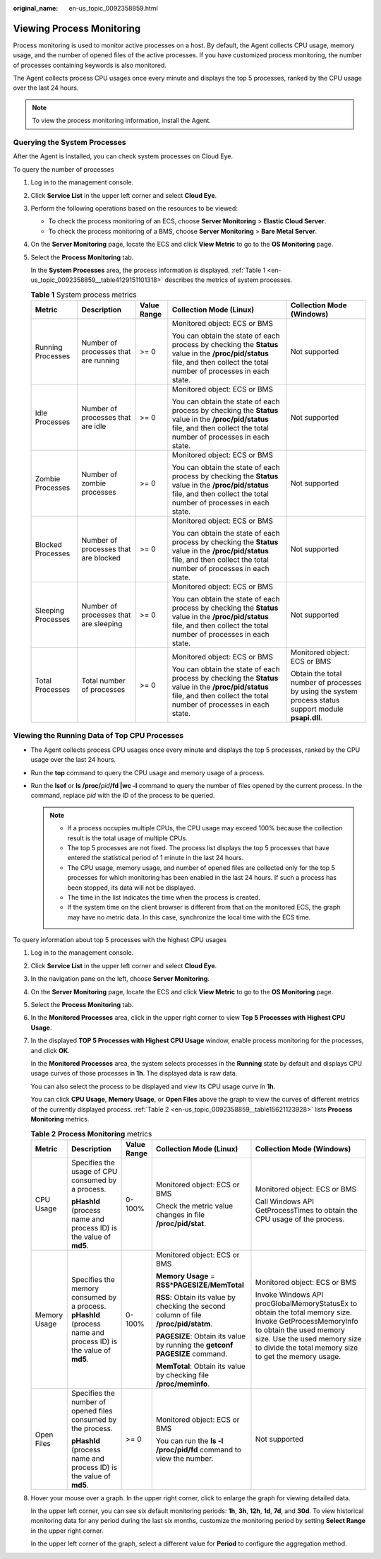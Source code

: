 :original_name: en-us_topic_0092358859.html

.. _en-us_topic_0092358859:

Viewing Process Monitoring
==========================

Process monitoring is used to monitor active processes on a host. By default, the Agent collects CPU usage, memory usage, and the number of opened files of the active processes. If you have customized process monitoring, the number of processes containing keywords is also monitored.

The Agent collects process CPU usages once every minute and displays the top 5 processes, ranked by the CPU usage over the last 24 hours.

.. note::

   To view the process monitoring information, install the Agent.

Querying the System Processes
-----------------------------

After the Agent is installed, you can check system processes on Cloud Eye.

To query the number of processes

#. Log in to the management console.

#. Click **Service List** in the upper left corner and select **Cloud Eye**.

#. Perform the following operations based on the resources to be viewed:

   -  To check the process monitoring of an ECS, choose **Server Monitoring** > **Elastic Cloud Server**.
   -  To check the process monitoring of a BMS, choose **Server Monitoring** > **Bare Metal Server**.

#. On the **Server Monitoring** page, locate the ECS and click **View Metric** to go to the **OS Monitoring** page.

#. Select the **Process Monitoring** tab.

   In the **System Processes** area, the process information is displayed. :ref:`Table 1 <en-us_topic_0092358859__table4129151101318>` describes the metrics of system processes.

   .. _en-us_topic_0092358859__table4129151101318:

   .. table:: **Table 1** System process metrics

      +--------------------+---------------------------------------+-------------+---------------------------------------------------------------------------------------------------------------------------------------------------------------------------+-------------------------------------------------------------------------------------------------------+
      | Metric             | Description                           | Value Range | Collection Mode (Linux)                                                                                                                                                   | Collection Mode (Windows)                                                                             |
      +====================+=======================================+=============+===========================================================================================================================================================================+=======================================================================================================+
      | Running Processes  | Number of processes that are running  | >= 0        | Monitored object: ECS or BMS                                                                                                                                              | Not supported                                                                                         |
      |                    |                                       |             |                                                                                                                                                                           |                                                                                                       |
      |                    |                                       |             | You can obtain the state of each process by checking the **Status** value in the **/proc/pid/status** file, and then collect the total number of processes in each state. |                                                                                                       |
      +--------------------+---------------------------------------+-------------+---------------------------------------------------------------------------------------------------------------------------------------------------------------------------+-------------------------------------------------------------------------------------------------------+
      | Idle Processes     | Number of processes that are idle     | >= 0        | Monitored object: ECS or BMS                                                                                                                                              | Not supported                                                                                         |
      |                    |                                       |             |                                                                                                                                                                           |                                                                                                       |
      |                    |                                       |             | You can obtain the state of each process by checking the **Status** value in the **/proc/pid/status** file, and then collect the total number of processes in each state. |                                                                                                       |
      +--------------------+---------------------------------------+-------------+---------------------------------------------------------------------------------------------------------------------------------------------------------------------------+-------------------------------------------------------------------------------------------------------+
      | Zombie Processes   | Number of zombie processes            | >= 0        | Monitored object: ECS or BMS                                                                                                                                              | Not supported                                                                                         |
      |                    |                                       |             |                                                                                                                                                                           |                                                                                                       |
      |                    |                                       |             | You can obtain the state of each process by checking the **Status** value in the **/proc/pid/status** file, and then collect the total number of processes in each state. |                                                                                                       |
      +--------------------+---------------------------------------+-------------+---------------------------------------------------------------------------------------------------------------------------------------------------------------------------+-------------------------------------------------------------------------------------------------------+
      | Blocked Processes  | Number of processes that are blocked  | >= 0        | Monitored object: ECS or BMS                                                                                                                                              | Not supported                                                                                         |
      |                    |                                       |             |                                                                                                                                                                           |                                                                                                       |
      |                    |                                       |             | You can obtain the state of each process by checking the **Status** value in the **/proc/pid/status** file, and then collect the total number of processes in each state. |                                                                                                       |
      +--------------------+---------------------------------------+-------------+---------------------------------------------------------------------------------------------------------------------------------------------------------------------------+-------------------------------------------------------------------------------------------------------+
      | Sleeping Processes | Number of processes that are sleeping | >= 0        | Monitored object: ECS or BMS                                                                                                                                              | Not supported                                                                                         |
      |                    |                                       |             |                                                                                                                                                                           |                                                                                                       |
      |                    |                                       |             | You can obtain the state of each process by checking the **Status** value in the **/proc/pid/status** file, and then collect the total number of processes in each state. |                                                                                                       |
      +--------------------+---------------------------------------+-------------+---------------------------------------------------------------------------------------------------------------------------------------------------------------------------+-------------------------------------------------------------------------------------------------------+
      | Total Processes    | Total number of processes             | >= 0        | Monitored object: ECS or BMS                                                                                                                                              | Monitored object: ECS or BMS                                                                          |
      |                    |                                       |             |                                                                                                                                                                           |                                                                                                       |
      |                    |                                       |             | You can obtain the state of each process by checking the **Status** value in the **/proc/pid/status** file, and then collect the total number of processes in each state. | Obtain the total number of processes by using the system process status support module **psapi.dll**. |
      +--------------------+---------------------------------------+-------------+---------------------------------------------------------------------------------------------------------------------------------------------------------------------------+-------------------------------------------------------------------------------------------------------+

Viewing the Running Data of Top CPU Processes
---------------------------------------------

-  The Agent collects process CPU usages once every minute and displays the top 5 processes, ranked by the CPU usage over the last 24 hours.
-  Run the **top** command to query the CPU usage and memory usage of a process.
-  Run the **lsof** or **ls /proc/**\ *pid*\ **/fd \|wc -l** command to query the number of files opened by the current process. In the command, replace *pid* with the ID of the process to be queried.

   .. note::

      -  If a process occupies multiple CPUs, the CPU usage may exceed 100% because the collection result is the total usage of multiple CPUs.
      -  The top 5 processes are not fixed. The process list displays the top 5 processes that have entered the statistical period of 1 minute in the last 24 hours.
      -  The CPU usage, memory usage, and number of opened files are collected only for the top 5 processes for which monitoring has been enabled in the last 24 hours. If such a process has been stopped, its data will not be displayed.
      -  The time in the list indicates the time when the process is created.
      -  If the system time on the client browser is different from that on the monitored ECS, the graph may have no metric data. In this case, synchronize the local time with the ECS time.

To query information about top 5 processes with the highest CPU usages

#. Log in to the management console.

#. Click **Service List** in the upper left corner and select **Cloud Eye**.

#. In the navigation pane on the left, choose **Server Monitoring**.

#. On the **Server Monitoring** page, locate the ECS and click **View Metric** to go to the **OS Monitoring** page.

#. Select the **Process Monitoring** tab.

#. In the **Monitored Processes** area, click |image1| in the upper right corner to view **Top 5 Processes with Highest CPU Usage**.

#. In the displayed **TOP 5 Processes with Highest CPU Usage** window, enable process monitoring for the processes, and click **OK**.

   In the **Monitored Processes** area, the system selects processes in the **Running** state by default and displays CPU usage curves of those processes in **1h**. The displayed data is raw data.

   You can also select the process to be displayed and view its CPU usage curve in **1h**.

   You can click **CPU Usage**, **Memory Usage**, or **Open Files** above the graph to view the curves of different metrics of the currently displayed process. :ref:`Table 2 <en-us_topic_0092358859__table15621123928>` lists **Process Monitoring** metrics.

   .. _en-us_topic_0092358859__table15621123928:

   .. table:: **Table 2** **Process Monitoring** metrics

      +--------------+----------------------------------------------------------------------------------------------------------------+-------------+--------------------------------------------------------------------------------------+----------------------------------------------------------------------------------------------------------------------------------------------------------------------------------------------------------------------------+
      | Metric       | Description                                                                                                    | Value Range | Collection Mode (Linux)                                                              | Collection Mode (Windows)                                                                                                                                                                                                  |
      +==============+================================================================================================================+=============+======================================================================================+============================================================================================================================================================================================================================+
      | CPU Usage    | Specifies the usage of CPU consumed by a process.                                                              | 0-100%      | Monitored object: ECS or BMS                                                         | Monitored object: ECS or BMS                                                                                                                                                                                               |
      |              |                                                                                                                |             |                                                                                      |                                                                                                                                                                                                                            |
      |              | **pHashId** (process name and process ID) is the value of **md5**.                                             |             | Check the metric value changes in file **/proc/pid/stat**.                           | Call Windows API GetProcessTimes to obtain the CPU usage of the process.                                                                                                                                                   |
      +--------------+----------------------------------------------------------------------------------------------------------------+-------------+--------------------------------------------------------------------------------------+----------------------------------------------------------------------------------------------------------------------------------------------------------------------------------------------------------------------------+
      | Memory Usage | Specifies the memory consumed by a process. **pHashId** (process name and process ID) is the value of **md5**. | 0-100%      | Monitored object: ECS or BMS                                                         | Monitored object: ECS or BMS                                                                                                                                                                                               |
      |              |                                                                                                                |             |                                                                                      |                                                                                                                                                                                                                            |
      |              |                                                                                                                |             | **Memory Usage** = **RSS**\ \*\ **PAGESIZE**/**MemTotal**                            | Invoke Windows API procGlobalMemoryStatusEx to obtain the total memory size. Invoke GetProcessMemoryInfo to obtain the used memory size. Use the used memory size to divide the total memory size to get the memory usage. |
      |              |                                                                                                                |             |                                                                                      |                                                                                                                                                                                                                            |
      |              |                                                                                                                |             | **RSS**: Obtain its value by checking the second column of file **/proc/pid/statm**. |                                                                                                                                                                                                                            |
      |              |                                                                                                                |             |                                                                                      |                                                                                                                                                                                                                            |
      |              |                                                                                                                |             | **PAGESIZE**: Obtain its value by running the **getconf PAGESIZE** command.          |                                                                                                                                                                                                                            |
      |              |                                                                                                                |             |                                                                                      |                                                                                                                                                                                                                            |
      |              |                                                                                                                |             | **MemTotal**: Obtain its value by checking file **/proc/meminfo**.                   |                                                                                                                                                                                                                            |
      +--------------+----------------------------------------------------------------------------------------------------------------+-------------+--------------------------------------------------------------------------------------+----------------------------------------------------------------------------------------------------------------------------------------------------------------------------------------------------------------------------+
      | Open Files   | Specifies the number of opened files consumed by the process.                                                  | >= 0        | Monitored object: ECS or BMS                                                         | Not supported                                                                                                                                                                                                              |
      |              |                                                                                                                |             |                                                                                      |                                                                                                                                                                                                                            |
      |              | **pHashId** (process name and process ID) is the value of **md5**.                                             |             | You can run the **ls -l /proc/pid/fd** command to view the number.                   |                                                                                                                                                                                                                            |
      +--------------+----------------------------------------------------------------------------------------------------------------+-------------+--------------------------------------------------------------------------------------+----------------------------------------------------------------------------------------------------------------------------------------------------------------------------------------------------------------------------+

#. Hover your mouse over a graph. In the upper right corner, click |image2| to enlarge the graph for viewing detailed data.

   In the upper left corner, you can see six default monitoring periods: **1h**, **3h**, **12h**, **1d**, **7d**, and **30d**. To view historical monitoring data for any period during the last six months, customize the monitoring period by setting **Select Range** in the upper right corner.

   In the upper left corner of the graph, select a different value for **Period** to configure the aggregation method.

.. |image1| image:: /_static/images/en-us_image_0146378778.png
.. |image2| image:: /_static/images/en-us_image_0239656150.png
